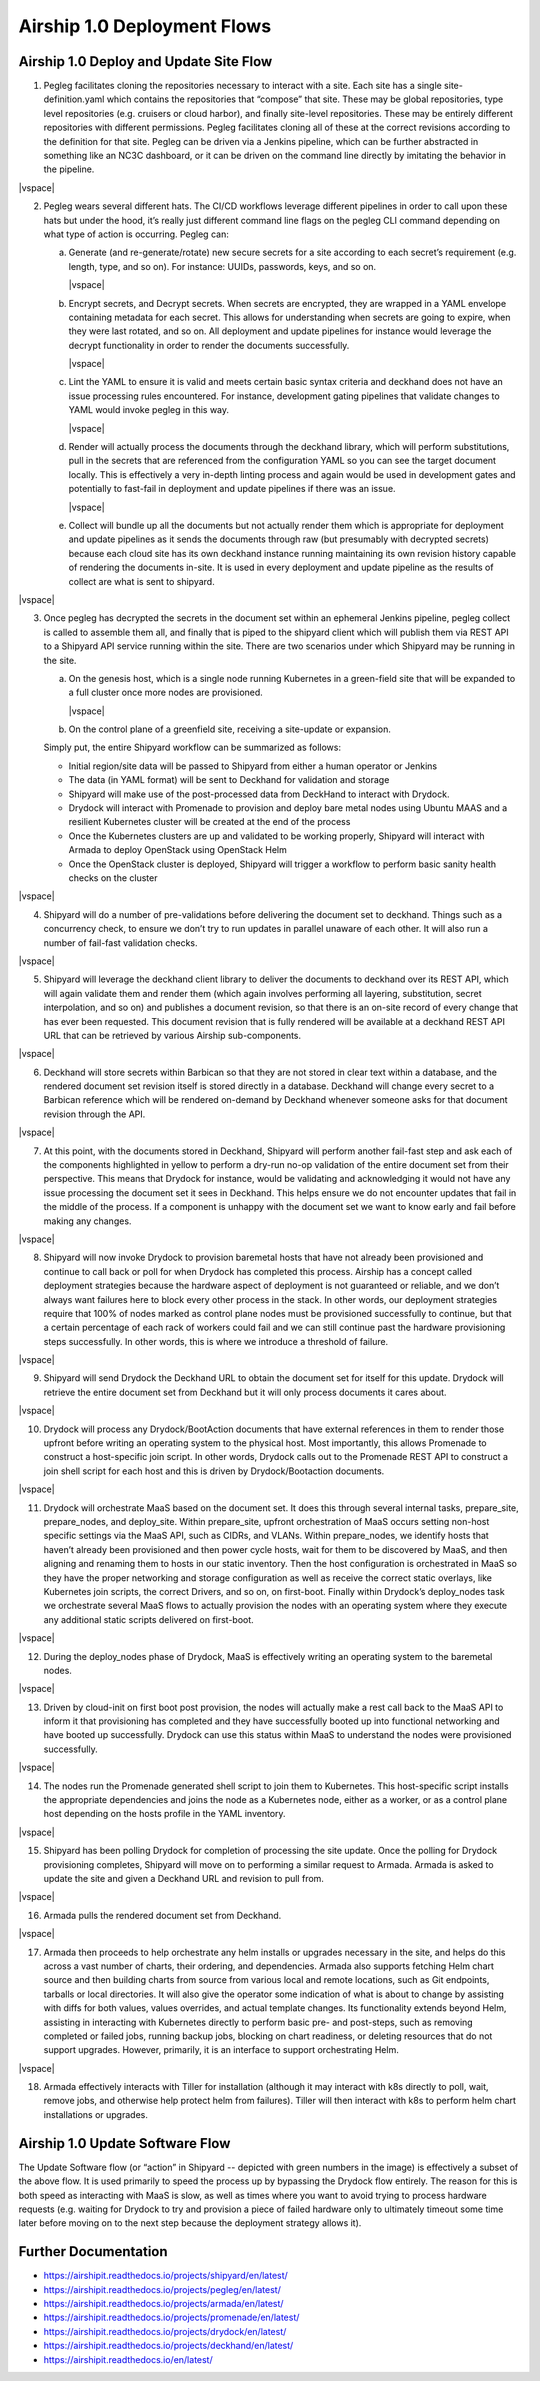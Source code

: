****************************
Airship 1.0 Deployment Flows
****************************

.. |vspace| raw:: latex

   \vspace{5mm}

.. image:: airship-1-flow.png

Airship 1.0 Deploy and Update Site Flow
#######################################


1. Pegleg facilitates cloning the repositories necessary to interact with
   a site.  Each site has a single site-definition.yaml which contains
   the repositories that “compose” that site.  These may be global
   repositories, type level repositories (e.g. cruisers or cloud harbor),
   and finally site-level repositories.  These may be entirely different
   repositories with different permissions.  Pegleg facilitates cloning
   all of these at the correct revisions according to the definition for
   that site. Pegleg can be driven via a Jenkins pipeline, which can be
   further abstracted in something like an NC3C dashboard, or it can be
   driven on the command line directly by imitating the behavior in the
   pipeline.

|vspace|

2. Pegleg wears several different hats.  The CI/CD workflows leverage
   different pipelines in order to call upon these hats but under the
   hood, it’s really just different command line flags on the pegleg CLI
   command depending on what type of action is occurring.  Pegleg can:

   a. Generate (and re-generate/rotate) new secure secrets for a site
      according to each secret’s  requirement (e.g. length, type, and so
      on). For instance: UUIDs, passwords, keys, and so on.

      |vspace|

   b. Encrypt secrets, and Decrypt secrets.  When secrets are encrypted,
      they are wrapped in a YAML envelope containing metadata for each
      secret.  This allows for understanding when secrets are going to
      expire, when they were last rotated, and so on.  All deployment and
      update pipelines for instance would leverage the decrypt functionality
      in order to render the documents successfully.

      |vspace|

   c. Lint the YAML to ensure it is valid and meets certain basic syntax
      criteria and deckhand does not have an issue processing rules
      encountered.  For instance, development gating pipelines that validate
      changes to YAML would invoke pegleg in this way.

      |vspace|

   d. Render will actually process the documents through the deckhand
      library, which will perform substitutions, pull in the secrets that
      are referenced from the configuration YAML so you can see the target
      document locally.  This is effectively a very in-depth linting process
      and again would be used in development gates and potentially to
      fast-fail in deployment and update pipelines if there was an issue.

      |vspace|

   e. Collect will bundle up all the documents but not actually render them
      which is appropriate for deployment and update pipelines as it sends
      the documents through raw (but presumably with decrypted secrets)
      because each cloud site has its own deckhand instance running
      maintaining its own revision history capable of rendering the
      documents in-site.  It is used in every deployment and update pipeline
      as the results of collect are what is sent to shipyard.

|vspace|

3. Once pegleg has decrypted the secrets in the document set within an
   ephemeral Jenkins pipeline, pegleg collect is called to assemble them
   all, and finally that is piped to the shipyard client which will
   publish them via REST API to a Shipyard API service running within the
   site. There are two scenarios under which Shipyard may be running in
   the site.

   a. On the genesis host, which is a single node running Kubernetes in a
      green-field site that will be expanded to a full cluster once more
      nodes are provisioned.

      |vspace|

   b. On the control plane of a greenfield site, receiving a site-update
      or expansion.

   Simply put, the entire Shipyard workflow can be summarized as follows:

   * Initial region/site data will be passed to Shipyard from either a
     human operator or Jenkins
   * The data (in YAML format) will be sent to Deckhand for validation and storage
   * Shipyard will make use of the post-processed data from DeckHand to
     interact with Drydock.
   * Drydock will interact with Promenade to provision and deploy bare metal
     nodes using Ubuntu MAAS and a resilient Kubernetes cluster will be created
     at the end of the process
   * Once the Kubernetes clusters are up and validated to be working properly,
     Shipyard will interact with Armada to deploy OpenStack using OpenStack Helm
   * Once the OpenStack cluster is deployed, Shipyard will trigger a workflow to
     perform basic sanity health checks on the cluster

|vspace|

4. Shipyard will do a number of pre-validations before delivering the
   document set to deckhand.  Things such as a concurrency check, to
   ensure we don’t try to run updates in parallel unaware of each other.
   It will also run a number of fail-fast validation checks.

|vspace|

5. Shipyard will leverage the deckhand client library to deliver the
   documents to deckhand over its REST API, which will again validate
   them and render them (which again involves performing all layering,
   substitution, secret interpolation, and so on) and publishes a
   document revision, so that there is an on-site record of every change
   that has ever been requested.  This document revision that is fully
   rendered will be available at a deckhand REST API URL that can be
   retrieved by various Airship sub-components.

|vspace|

6. Deckhand will store secrets within Barbican so that they are not
   stored in clear text within a database, and the rendered document set
   revision itself is stored directly in a database.  Deckhand will
   change every secret to a Barbican reference which will be rendered
   on-demand by Deckhand whenever someone asks for that document revision
   through the API.

|vspace|

7. At this point, with the documents stored in Deckhand, Shipyard will
   perform another fail-fast step and ask each of the components
   highlighted in yellow to perform a dry-run no-op validation of the
   entire document set from their perspective.  This means that Drydock
   for instance, would be validating and acknowledging it would not have
   any issue processing the document set it sees in Deckhand.  This
   helps ensure we do not encounter updates that fail in the middle
   of the process.  If a component is unhappy with the document set
   we want to know early and fail before making any changes.

|vspace|

8. Shipyard will now invoke Drydock to provision baremetal hosts that
   have not already been provisioned and continue to call back or poll
   for when Drydock has completed this process.  Airship has a concept
   called deployment strategies because the hardware aspect of
   deployment is not guaranteed or reliable, and we don’t always want
   failures here to block every other process in the stack.  In other
   words, our deployment strategies require that 100% of nodes marked
   as control plane nodes must be provisioned successfully to
   continue, but that a certain percentage of each rack of workers
   could fail and we can still continue past the hardware
   provisioning steps successfully.  In other words, this is where we
   introduce a threshold of failure.

|vspace|

9. Shipyard will send Drydock the Deckhand URL to obtain the document set
   for itself for this update.  Drydock will retrieve the entire document
   set from Deckhand but it will only process documents it cares
   about.

|vspace|

10. Drydock will process any Drydock/BootAction documents that have
    external references in them to render those upfront before writing an
    operating system to the physical host.  Most importantly, this allows
    Promenade to construct a host-specific join script.   In other words,
    Drydock calls out to the Promenade REST API to construct a join shell
    script for each host and this is driven by Drydock/Bootaction
    documents.

|vspace|

11. Drydock will orchestrate MaaS based on the document set.  It does this
    through several internal tasks, prepare_site, prepare_nodes, and
    deploy_site.  Within prepare_site, upfront orchestration of MaaS
    occurs setting non-host specific settings via the MaaS API, such as
    CIDRs, and VLANs.  Within prepare_nodes, we identify hosts that
    haven’t already been provisioned and then power cycle hosts, wait for
    them to be discovered by MaaS, and then aligning and renaming them to
    hosts in our static inventory. Then the host configuration is
    orchestrated in MaaS so they have the proper networking and storage
    configuration as well as receive the correct static overlays, like
    Kubernetes join scripts, the correct Drivers, and so on, on
    first-boot.  Finally within Drydock’s deploy_nodes task we orchestrate
    several MaaS flows to actually provision the nodes with an operating
    system where they execute any additional static scripts delivered on
    first-boot.

|vspace|

12. During the deploy_nodes phase of Drydock, MaaS is effectively writing
    an operating system to the baremetal nodes.

|vspace|

13. Driven by cloud-init on first boot post provision, the nodes will
    actually make a rest call back to the MaaS API to inform it that
    provisioning has completed and they have successfully booted up into
    functional networking and have booted up successfully.  Drydock can
    use this status within MaaS to understand the nodes were provisioned
    successfully.

|vspace|

14. The nodes run the Promenade generated shell script to join them to
    Kubernetes. This host-specific script installs the appropriate
    dependencies and joins the node as a Kubernetes node, either as a
    worker, or as a control plane host depending on the hosts profile in
    the YAML inventory.

|vspace|

15. Shipyard has been polling Drydock for completion of processing the
    site update. Once the polling for Drydock provisioning completes,
    Shipyard will move on to performing a similar request to Armada.
    Armada is asked to update the site and given a Deckhand URL and
    revision to pull from.

|vspace|

16. Armada pulls the rendered document set from Deckhand.

|vspace|

17. Armada then proceeds to help orchestrate any helm installs or upgrades
    necessary in the site, and helps do this across a vast number of
    charts, their ordering, and dependencies. Armada also supports
    fetching Helm chart source and then building charts from source from
    various local and remote locations, such as Git endpoints, tarballs or
    local directories.  It will also give the operator some indication of
    what is about to change by assisting with diffs for both values,
    values overrides, and actual template changes. Its functionality
    extends beyond Helm, assisting in interacting with Kubernetes directly
    to perform basic pre- and post-steps, such as removing completed or
    failed jobs, running backup jobs, blocking on chart readiness, or
    deleting resources that do not support upgrades. However, primarily,
    it is an interface to support orchestrating Helm.

|vspace|

18. Armada effectively interacts with Tiller for installation (although it
    may interact with k8s directly to poll, wait, remove jobs, and
    otherwise help protect helm from failures).  Tiller will then interact
    with k8s to perform helm chart installations or upgrades.

Airship 1.0 Update Software Flow
################################

The Update Software flow (or “action” in Shipyard -- depicted with
green numbers in the image) is effectively a subset of the above flow.
It is used primarily to speed the process up by bypassing the Drydock
flow entirely. The reason for this is both speed as interacting with
MaaS is slow, as well as times where you want to avoid trying to
process hardware requests (e.g. waiting for Drydock to try and
provision a piece of failed hardware only to ultimately timeout some
time later before moving on to the next step because the deployment
strategy allows it).

Further Documentation
#####################

* https://airshipit.readthedocs.io/projects/shipyard/en/latest/
* https://airshipit.readthedocs.io/projects/pegleg/en/latest/
* https://airshipit.readthedocs.io/projects/armada/en/latest/
* https://airshipit.readthedocs.io/projects/promenade/en/latest/
* https://airshipit.readthedocs.io/projects/drydock/en/latest/
* https://airshipit.readthedocs.io/projects/deckhand/en/latest/
* https://airshipit.readthedocs.io/en/latest/


